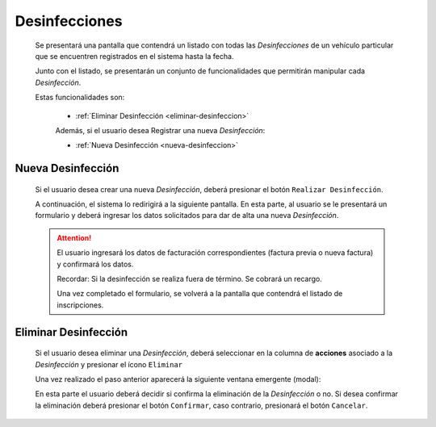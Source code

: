 Desinfecciones
==============
  Se presentará una pantalla que contendrá un listado con todas las *Desinfecciones* de un vehículo particular
  que se encuentren registrados en el sistema hasta la fecha.

  .. image:: _static/listado_desinfeccion.png
    :align: center

  Junto con el listado, se presentarán un conjunto de funcionalidades que permitirán manipular cada *Desinfección*.

  Estas funcionalidades son:

   - :ref:`Eliminar Desinfección <eliminar-desinfeccion>`

   Además, si el usuario desea Registrar una nueva *Desinfección*:

   - :ref:`Nueva Desinfección <nueva-desinfeccion>`


.. _nueva-desinfeccion:

Nueva Desinfección
------------------

  Si el usuario desea crear una nueva *Desinfección*, deberá presionar el botón ``Realizar Desinfección``.

  A continuación, el sistema lo redirigirá a la siguiente pantalla. En esta parte, al usuario se le presentará un formulario y deberá ingresar los datos solicitados para dar de alta una nueva *Desinfección*.

  .. image:: _static/realizar_desinfeccion.png
   :align: center


  .. ATTENTION::
      El usuario ingresará los datos de facturación correspondientes (factura previa o nueva factura) y confirmará los datos.

      Recordar: Si la desinfección se realiza fuera de término. Se cobrará un recargo.

      Una vez completado el formulario, se volverá  a la pantalla que contendrá el listado de inscripciones.


.. _eliminar-desinfeccion:

Eliminar Desinfección
---------------------

 Si el usuario desea eliminar una *Desinfección*, deberá seleccionar en la columna de **acciones** asociado a la *Desinfección* y presionar el ícono ``Eliminar``

 Una vez realizado el paso anterior aparecerá la siguiente ventana emergente (modal):

 .. image:: _static/baja_desinfeccion.png
    :align: center

 En esta parte el usuario deberá decidir si confirma la eliminación de la *Desinfección* o no. Si desea confirmar la eliminación deberá presionar el botón ``Confirmar``, caso contrario, presionará el botón ``Cancelar``.
